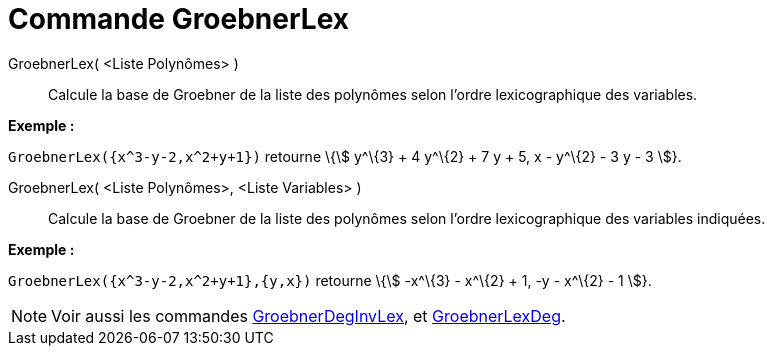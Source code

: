 = Commande GroebnerLex
:page-en: commands/GroebnerLex
ifdef::env-github[:imagesdir: /fr/modules/ROOT/assets/images]

GroebnerLex( <Liste Polynômes> )::
  Calcule la base de Groebner de la liste des polynômes selon l'ordre lexicographique des variables.

[EXAMPLE]
====

*Exemple :*

`++GroebnerLex({x^3-y-2,x^2+y+1})++` retourne \{stem:[ y^\{3} + 4 y^\{2} + 7 y + 5, x - y^\{2} - 3 y - 3 ]}.

====

GroebnerLex( <Liste Polynômes>, <Liste Variables> )::
  Calcule la base de Groebner de la liste des polynômes selon l'ordre lexicographique des variables indiquées.

[EXAMPLE]
====

*Exemple :*

`++GroebnerLex({x^3-y-2,x^2+y+1},{y,x})++` retourne \{stem:[ -x^\{3} - x^\{2} + 1, -y - x^\{2} - 1 ]}.

====

[NOTE]
====

Voir aussi les commandes xref:/commands/GroebnerDegInvLex.adoc[GroebnerDegInvLex], et
xref:/commands/GroebnerLexDeg.adoc[GroebnerLexDeg].

====

